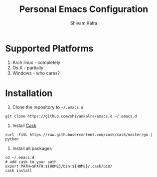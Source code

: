 #+TITLE:   Personal Emacs Configuration
#+AUTHOR:  Shivam Kalra
#+EMAIL:   shivam.s.kalra@gmail.com
#+LANGUAGE: en
#+PROPERTY: header-args :tangle yes
#+EXPORT_SELECT_TAGS: export
#+EXPORT_EXCLUDE_TAGS: noexport
#+OPTIONS: H:4 num:nil toc:t \n:nil @:t ::t |:t ^:{} -:t f:t *:t
#+OPTIONS: skip:nil d:(HIDE) tags:not-in-toc
#+TODO: SOMEDAY(s) TODO(t) INPROGRESS(i) WAITING(w@/!) NEEDSREVIEW(n@/!) | DONE(d)
#+TODO: WAITING(w@/!) HOLD(h@/!) | CANCELLED(c@/!)
#+TAGS: export(e) noexport(n)
#+STARTUP: align fold nodlcheck lognotestate content
* Supported Platforms
1. Arch linux - completely
2. Os X - partially
3. Windows - who cares?
* Installation
1. Clone the repository to =~/.emacs.d=

#+BEGIN_SRC shell
git clone https://github.com/shivamkalra/emacs.d ~/.emacs.d
#+END_SRC

2. Install [[https://github.com/cask/cask][Cask]]

#+BEGIN_SRC shell
curl -fsSL https://raw.githubusercontent.com/cask/cask/master/go | python
#+END_SRC

3. Install all packages

#+BEGIN_SRC shell
cd ~/.emacs.d
# add cask to your path
export PATH=$PATH:${HOME}/bin:${HOME}/.cask/bin/
cask install
#+END_SRC

